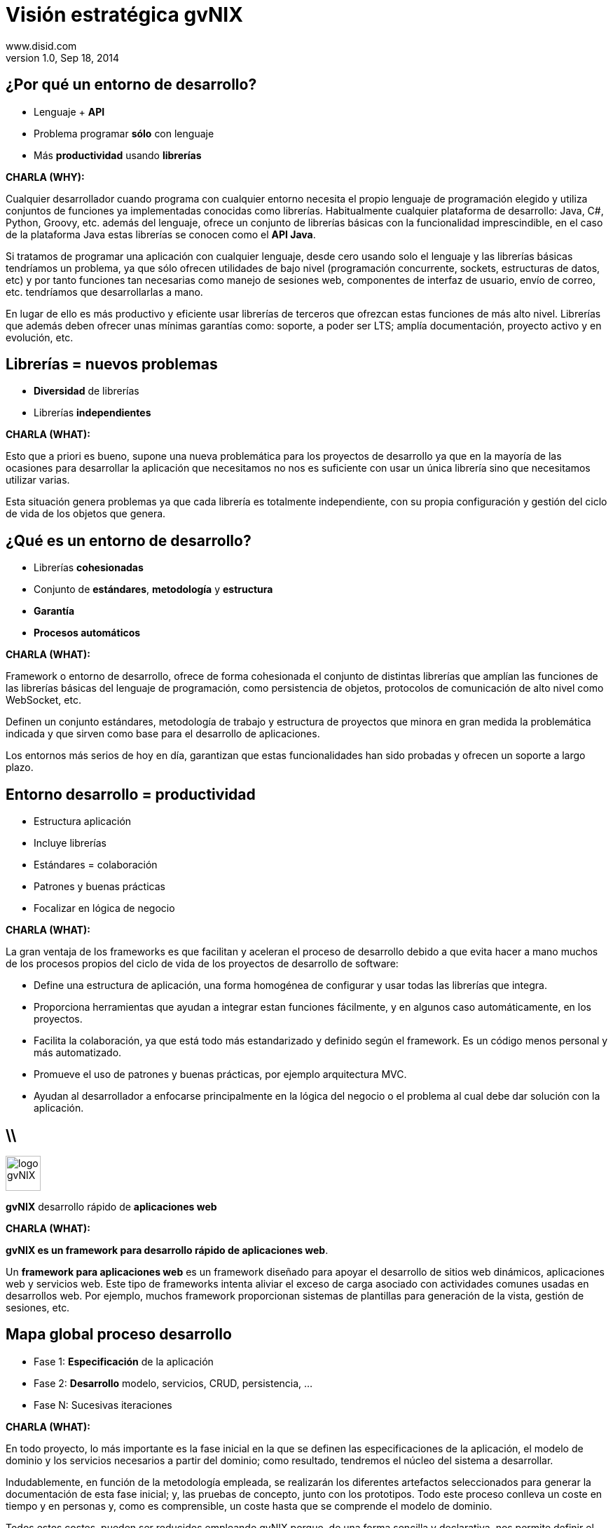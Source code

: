 //
// Build the presentation
//
// dzslides with embedded assets:
// asciidoc -a data-uri slides.adoc
//
// HTML5 (print):
// asciidoc -b html5 -o outline.html slides.adoc
//
 
= Visión estratégica **gvNIX**
www.disid.com
v1.0, Sep 18, 2014
:copyright: CC BY-NC-SA 3.0
:website: www.disid.com
:gvnixsite: www.gvnix.org
:imagesdir: images
:linkcss!:
:source-highlighter: highlightjs
:backend: dzslides
:dzslides-style: stormy
:dzslides-aspect: 16-9
:dzslides-transition: fade
:dzslides-fonts: family=Yanone+Kaffeesatz:400,700,200,300&family=Cedarville+Cursive
:dzslides-highlight: monokai
:syntax: no-highlight

////
These slides are a short strategic overview to gvNIX.
////

[{topic}]
== ¿*Por qué* un entorno de desarrollo?

[role="incremental scatter"]
* Lenguaje + *API*
* Problema [detail]#programar *sólo* con lenguaje#
* Más *productividad* [detail]#usando *librerías*#

[template="notesblock"]
====
*CHARLA (WHY):*

Cualquier desarrollador cuando programa con cualquier entorno necesita el
propio lenguaje de programación elegido y utiliza conjuntos de funciones ya 
implementadas conocidas como librerías. Habitualmente cualquier plataforma de
desarrollo: Java, C#, Python, Groovy, etc. además del lenguaje, ofrece un
conjunto de librerías básicas con la funcionalidad imprescindible, en el caso
de la plataforma Java estas librerías se conocen como el *API Java*.

Si tratamos de programar una aplicación con cualquier lenguaje, desde cero
usando solo el lenguaje y las librerías básicas tendríamos un problema, ya que
sólo ofrecen utilidades de bajo nivel (programación concurrente, sockets,
estructuras de datos, etc) y por tanto funciones tan necesarias como manejo de
sesiones web, componentes de interfaz de usuario, envío de correo, etc.
tendríamos que desarrollarlas a mano.

En lugar de ello es más productivo y eficiente usar librerías de terceros que
ofrezcan estas funciones de más alto nivel. Librerías que además deben ofrecer
unas mínimas garantías como: soporte, a poder ser LTS; amplía documentación, 
proyecto activo y en evolución, etc.

====

[{topic}]
== *Librerías* = nuevos *problemas*

[role="incremental scatter"]
* *Diversidad* de librerías
* Librerías *independientes*

[template="notesblock"]
====
*CHARLA (WHAT):*

Esto que a priori es bueno, supone una nueva problemática para los proyectos
de desarrollo ya que en la mayoría de las ocasiones para desarrollar la
aplicación que necesitamos no nos es suficiente con usar un única librería
sino que necesitamos utilizar varias.

Esta situación genera problemas ya que cada librería es totalmente
independiente, con su propia configuración y gestión del ciclo de vida de 
los objetos que genera.

====

[{topic}]
== ¿*Qué es* un entorno de desarrollo?

[{stepwise}]
* Librerías *cohesionadas*
* Conjunto de *estándares*, *metodología* y *estructura*
* *Garantía*
* *Procesos automáticos*

[template="notesblock"]
====
*CHARLA (WHAT):*

Framework o entorno de desarrollo, ofrece de forma cohesionada el conjunto de
distintas librerías que amplían las funciones de las librerías
básicas del lenguaje de programación, como persistencia de objetos, protocolos
de comunicación de alto nivel como WebSocket, etc.

Definen un conjunto
estándares, metodología de trabajo y estructura de proyectos que minora en
gran medida la problemática indicada y que sirven como base para el desarrollo
de aplicaciones.

Los entornos más serios de hoy en día, garantizan que estas 
funcionalidades han sido probadas y ofrecen un soporte a largo plazo.
====

[{topic}]
== Entorno desarrollo = *productividad*

[role="incremental scatter"]
* Estructura aplicación
* Incluye librerías
* Estándares = colaboración
* Patrones y buenas prácticas
* Focalizar en lógica de negocio

[template="notesblock"]
====
*CHARLA (WHAT):*

La gran ventaja de los frameworks es que facilitan y aceleran el
proceso de desarrollo debido a que evita hacer a mano muchos de los procesos
propios del ciclo de vida de los proyectos de desarrollo de software:

* Define una estructura de aplicación, una forma homogénea de configurar y 
  usar todas las librerías que integra.
* Proporciona herramientas que ayudan a integrar estan funciones 
  fácilmente, y en algunos caso automáticamente, en los proyectos.
* Facilita la colaboración, ya que está todo más estandarizado y definido
  según el framework. Es un código menos personal y más automatizado.
* Promueve el uso de patrones y buenas prácticas, por ejemplo arquitectura
  MVC.
* Ayudan al desarrollador a enfocarse principalmente en la lógica del negocio
  o el problema al cual debe dar solución con la aplicación.

====

== \\

image::logo_gvNIX.png[role="pull-right",height="50"]

[{statement}]
*gvNIX* desarrollo rápido de *aplicaciones web*

[template="notesblock"]
====
*CHARLA (WHAT):*

*gvNIX es un framework para desarrollo rápido de aplicaciones web*.

Un *framework para aplicaciones web* es un framework diseñado para apoyar el
desarrollo de sitios web dinámicos, aplicaciones web y servicios web. Este
tipo de frameworks intenta aliviar el exceso de carga asociado con actividades
comunes usadas en desarrollos web. Por ejemplo, muchos framework proporcionan
sistemas de plantillas para generación de la vista, gestión de sesiones, etc.

====

[{topic}]
== *Mapa* global *proceso* desarrollo

[role="incremental scatter"]
* Fase 1: *Especificación* de la aplicación
* Fase 2: *Desarrollo* [detail]#modelo, servicios, CRUD, persistencia, ...#
* Fase N: Sucesivas iteraciones

[template="notesblock"]
====
*CHARLA (WHAT):*

En todo proyecto, lo más importante es la fase inicial en la que se definen 
las especificaciones de la aplicación, el modelo de dominio y los servicios 
necesarios a partir del dominio; como resultado, tendremos el núcleo del
sistema a desarrollar.


Indudablemente, en función de la metodología empleada, se realizarán los 
diferentes artefactos seleccionados para generar la documentación de esta fase 
inicial; y, las pruebas de concepto, junto con los prototipos. Todo este 
proceso conlleva un coste en tiempo y en personas y, como es comprensible, un 
coste hasta que se comprende el modelo de dominio.

Todos estos costes, pueden ser reducidos empleando gvNIX porque, de una
forma sencilla y declarativa, nos permite definir el núcleo del sistema
(dominio, repositorios y servicios) de una forma declarativa y, además, crear
una aplicación web funcional (vista y control) de forma automática y en pocos
minutos.

gvNIX toma prestadas algunas de las ideas típicas de las plataformas al
estilo Rails (la convención por encima de la configuración, el active record
para la persistencia,...), pero conceptualmente está más cerca de las
herramientas MDA y de las de generación de código. Es decir, básicamente Roo
nos va a generar el esqueleto de una aplicación Spring completa, ahorrándonos
el tedioso trabajo de tener que configurarlo todo manualmente y tener que
escribir el típico código repetitivo, como por ejemplo las partes de CRUD en
JPA o en la web.

Al ser Roo una herramienta de generación de código, hay que llevar cuidado al
modificar manualmente nuestro proyecto porque podemos eliminar o cambiar algo
vital para Roo y "romper" el código. En la práctica, como todo el código
generado por Roo está separado del código escrito por el desarrollador
esto no va a pasar con tanta facilidad como con otras herramientas de 
generación de código.

Esta aplicación Spring funcionará sobre la plataforma Java EE, una plataforma
que casi nadie niega que sea una plataforma robusta, escalable.

TODO: A altra slide

Roo respeta los siguientes principios:

* Uso de tecnologías "estándar" (en el sentido de ampliamente conocidas y 
  probadas): genera un proyecto Maven con código Spring, JPA y Tiles entre 
  otros.
* Es un entorno en tiempo de desarrollo, es decir, no incorpora componentes 
  en tiempo de ejecución. No hay lenguajes interpretados ni librerías 
  adicionales.
* Separa físicamente el código generado de los archivos editables por el 
  desarrollador, de modo que al modificar estos últimos no "rompamos" o 
  trastoquemos la aplicación, que es un problema típico de las herramientas de 
  generación de código. Como veremos, esto se consigue mediante el uso de 
  AOP. Esto no significa que no haya que tener cuidado al editar el 
  código. Luego veremos algunas directrices.
* Intenta evitar convertirse en una dependencia imprescindible: de modo que 
  si en algún momento deseamos dejar de usarlo podamos refactorizar el 
  código de manera sencilla y pasar a tener un código fuente sin dependencias 
  de él.

_Directrices generales de qué editar y cómo y qué no_

  Este punto no es necesario para la presentación, simplemente me ha 
  parecido interesante tenerlo documentado.
  .
  * No se deben modificar/eliminar los archivos .aj ya que es Roo el que los
    gestiona y modifica automáticamente.
  * Se puede modificar código de los .java generados por Roo. Ya que Roo
    vigilará los cambios y modificará los .aj para que los reflejen. Como iremos
    viendo, algunos comandos de Roo lo único que hacen en realidad es introducir
    ciertas anotaciones propias del framework en el código Java. Estas
    anotaciones, de hecho, son las que hacen que Roo genere y actualice los .aj.
    De modo que también podemos introducirlas a mano en lugar de hacerlo
    mediante los comandos del shell de Roo. Evidentemente, esto quiere decir que
    si las eliminamos o modificamos inadvertidamente, la "magia" de Roo podría
    dejar de funcionar.
  * En general también se pueden editar los artefactos estándar, por ejemplo el
    pom.xml para añadir dependencias o plugins, eso sí, llevando cuidado de no
    eliminar nada que haya introducido Roo.

_FIN: Directrices generales_

Evidentemente, en desarrollo software no hay fórmulas mágicas, así que Roo no
puede resolver todos nuestros problemas ni escribir automáticamente una
aplicación no trivial, pero quizá pueda darnos un 40% del código hecho para
concentrarnos en el otro 60%. 

Esa es la diferencia principal entre Spring Roo y gvNIX, Roo permite generar
aplicaciones triviales, es decir que disponen de una serie de funcionalidades 
básicas. 

gvNIX amplia esas funcionalidades básicas con un conjunto de componentes 
orientados a reutilizar el conocimiento y los estándares de las organizaciones 
permitiendo así automatizar el desarrollo aplicaciones no triviales. De esta
forma gvNIX consigue generar automáticamente entre un 60% y un 80% de la
aplicación.

====

== \\

image::logo_gvNIX.png[role="pull-right",height="50"]

Proyecto de código abierto *GPL v3*

[{stepwise}]
* www.gvnix.org & documentacion
* github.com/DISID/gvnix & samples
* sourceforge.net/projects/gvnix
* code.google.com/p/gvnix/source & issues
* stackoverflow.com

[template="notesblock"]
====
*CHARLA (WHAT):*

gvNIX es un proyecto de código abierto bajo licencia GPL v3.

Las 4 libertades que obtiene la organización al utilizar software de código
abierto:

1. Libertad para ejecutar el programa en cualquier sitio, con cualquier propósito y para siempre. 
2. Libertad para estudiarlo y adaptarlo a nuestras necesidades. Esto exige el acceso al código fuente. 
3. Libertad de redistribución, de modo que se nos permita colaborar con vecinos y amigos. 
4. Libertad para mejorar el programa y publicar las mejoras. También exige el código fuente.

[width="100%",cols="<50%,<50%",]
|=======================================================================
|Página principal del proyecto |http://www.gvnix.org
|Código fuente |https://github.com/DISID/gvnix/
|Binarios |http://sourceforge.net/projects/gvnix/files/
|Repositorio Maven |https://code.google.com/p/gvnix/source/browse/
|Soporte |https://code.google.com/p/gvnix/issues/list

http://stackoverflow.com/questions/tagged/gvnix
|Documentación |http://www.gvnix.org/documentacion

https://github.com/DISID/gvnix-samples
|=======================================================================

====

== \\

image::logo_gvNIX.png[role="pull-right",height="50"]

[{statement}]
Runtime

[{statement}]
*Develtime*

[template="notesblock"]
====
*CHARLA (WHAT):*

Una de las principales características de gvNIX es ser un entorno en tiempo de
desarrollo.

Los entornos runtime son aquellos que generan una aplicación dependiente de
código del propio framework, es decir crean aplicaciones que utilizan las
librerías del framework para ejecutarse, sin las cuales la aplicación no puede 
ejecutarse. Ejemplos: Struts, gvHIDRA, ...

Los entornos en tiempo de desarrollo son aquellos que sólo proporcionan
herramientas al desarrollador, no introducen librerías propias en la
aplicación. Ejemplos: Eclipse, gvNIX, ... Por lo que suelen generar
aplicaciones que utilizan librerías de amplía difusión y soporte, como Spring
Framework, y basadas en estándares, como JPA 2, etc.

TODO: Más ejemplos.

Beneficios:

* La evolucion de las aplicaciones no están bloqueda por la evolución del
  propio marco de trabajo. Por ejemplo, integrar una nueva funcionalidad en
  una aplicación no requiere que previamente se añada a gvNIX.
* Libertad para usar gvNIX en cualquiera de las capas de la arquitectura de la
  aplicación. Se pueden utilizar gvNIX para generar cualquiera de las capas de
  la aplicación: sólo modelo, modelo-controlador o modelo-vista-controlador.
  De esta forma gvNIX ayuda en aquello que necesita el proyecto y permite
  integrar otras tecnologías en una aplicación desarrollada con gvNIX. Por
  ejemplo, se puede desarrollar una aplicación con gvNIX cuya vista esté
  desarrollada con ExtJS.
* Las correcciones de errores funcionales no dependen de gvNIX, se
  corrigen en la propia aplicación y posteriormente se reporta al proyecto
  gvNIX para incluir la mejora en futuras versiones.
** El proceso de atención de incidencias que se sigue actualmente en gvNIX es: 
   1. el usuario final informa de una incidencia en una aplicación al equipo de
   desarrollo de esa aplicación.
   2. el equipo de desarrollo da solución a la incidencia, pudiendo así dar
      mejores tiempos de respuesta que si se gestionara desde gvNIX.
   3. el equipo de desarrollo reporta la incidencia en el ámbito de gvNIX al
      proyecto gvNIX, incluyendola en la hoja de ruta y corrigiendola dentro
      de la siguiente versión de gvNIX.
* Diferencia explícita entre desarrolladores de aplicaciones como el usuario
  tipo de gvNIX, y usuarios finales de la aplicaciones desarrolladas.

TODO: Revisar.

Importante es que al no contener ningún componente en tiempo de ejecución no
interfiere en el despliegue de las soluciones ni crea dependencias con el
producto final, de forma tal que resulta transparente para el despliegue en
producción.

====

== \\

[{middle}]
image::gvnix-arquitectura-develtime.png[caption="Arquitectura de gvNIX",width="570"]

[template="notesblock"]
====

El framework ha sido implementado con lenguaje Java y sigue un modelo de
arquitectura orientado a componentes sobre plataforma OSGi en el que cada
funcionalidad que ofrece el framework es implementada como un 
add-on que colabora con el resto en las distintas tareas de generación.
Esta arquitectura es empleada en el desarrollo de grandes sistemas modulares
como, por ejemplo Eclipse, JBoss, Servicemix y un largo etcétera. 

====

== \\

image::gvnix-shell-eclipse.png[caption="Intérprete de comandos"]

[template="notesblock"]
====
TBC: Hablar de lo que ofrece gvNIX en desarrollo.
TBC: Componentes actuales.

Desde el punto de vista de su uso, Roo (y por tanto gvNIX) está diseñado como 
un intérprete de comandos interactivo al estilo de Rails o de Grails. Para 
facilitar su uso tiene autocompletado de los comandos y ayuda contextual. 
Además en todo momento nos mostrará solo los comandos que sean válidos y nos 
dará pistas de cuál es la siguiente tarea a realizar si estamos un poco 
perdidos.

En la imagen se ve cómo se interactúa con Roo.

Cada componente proporciona al shell un conjunto de comandos a través de los
cuales proporciona sus funciones al desarrollador, el cual decide si aplica o
no durante el proceso de desarrollo.

Además el propio framework proporciona sus propios comandos o funcionalidades
para facilitar el desarrollo. Los más destacados son:

* *help*: Muestra al desarrollador todos los comandos o funcionalidades 
  disponibles.
* *hint*: Aconseja el siguiente paso posible en el proceso de desarrollo.
* TODO: Más, como instalar nuevos componentes, ...

TODO: Imagen shell con componentes

*Ingeniería inversa de base de datos*

Permite crear el modelo completo de entidades Java de la aplicación vía la introspección de la base de datos del proyecto. Además, incrementalmente mantiene el modelo de entidades sincronizado con todos los cambios realizados en el modelo de datos.

*Scaffolding*

Construcción automática de la aplicación a partir de un meta-modelo definido 
en anotaciones Java, en sólo unos minutos se puede generar una aplicación
funcional.

*Generación automática* de clientes de sistemas externos: email, JMS y WebServices.

*Exponer automáticamente* servicios de la aplicación vía interfaz WebService
gvNIX permite integrar la aplicación con procesos de negocio remotos
fácilmente. A partir de código Java con anotaciones JAX-WS o partir de
archivos WSDL, genera automáticamente toda la infraestructura necesaria para
recibir llamadas desde procesos externos.

*Control de concurrencia optimista*

En entornos multiusuario, como las aplicaciones web, es frecuente que dos usuarios accedan simultáneamente al mismo registro para editarlo. El control de concurrencia permite evitar que se pierdan los cambios del primero que guarde.

El patrón de control de concurrencia más aceptado en entornos web es el conocido
como control de concurrencia optimista. La forma más habitual de implementarlo es utilizar un campo de versión que debe incluirse en todas las tablas del modelo de datos.

En organizaciones públicas el modelo de datos sigue unas políticas de seguridad muy rigurosas y es frecuente que no se pueda añadir un nuevo campo de versión.

gvNIX proporciona una implementación del control de concurrencia optimista basado en el estado de los objetos, igualmente efectivo pero no intrusivo.

*Seguridad*

Incorpora control de acceso y autorización por roles de usuario fácilmente.

*Informes*

Utiliza JasperReports para generar informes operativos dinámicamente y en diferentes formatos: PDF, LibreOffice, MSOffice, CSV. Cada informe es accesible desde el menú de la aplicación y genera un formulario previo para especificar los parámetros de filtrado.

Los informes son totalmente funcionales desde su creación, incluyendo la generación de la plantilla .jrxml para permitir una personalización cómoda y fácil.

*Pruebas unitarias y funcionales:*

Genera automáticamente pruebas de calidad de código, tanto unitarias con Junit como funcionales con Selenium.

*Generación de pantallas con diseño adaptativo* 

Gestionar la información desde cualquier dispositivo: tableta, PC, móvil, etc.

*Soporte de HTML5 y CSS3.*

Ampliar las opciones de configuración de la visualización de los datos
tabulares por el usuario final: agrupación de datos, guardar configuración,
etc.

Nuevo *componente lupa* para búsqueda en datos relacionados.

*Auditoría de cambios en base de datos.*

*Histórico de cambios de base de datos.*

====

== \\

[{middle}]
image::gvnix-arquitectura-runtime.png[caption="Arquitectura de las aplicaciones",width="570"]

[template="notesblock"]
====
TBC: Arquitectura en ejecución.
TBC: Relación entre add-ons (desarrollo) y librerías ejecución.
TBC: Lo que ofrece Spring Framework en ejecución.

Habitualmente las aplicaciones web JavaEE se estructuran en tres capas: la
capa web, la de control y la de modelo del dominio.

La capa de dominio del problema suele contener una "sub-capa" de servicios  
que ofrecen eso, servicios, al resto de capa e incluso a clientes remotos. 
Tiene otra "sub-capa" de de acceso a datos donde habitualmente tenemos 
los DAOs, que se encargan de la persistencia de datos. Finalmente incluye las
clases que modelan las entidades del dominio, que se encargan no solo de 
modelar el dominio sino también de la validación de sus datos e incluso su 
serialización a JSON.

Esta es la arquitectura de las aplicaciones generadas por Roo por defecto.
Cada parte de la aplicación, siguiendo el patrón marcado por la arquitectura,
se genera por uno de los addons de Roo o de gvNIX. Por ejemplo:

* El componente DBRE genera la capa de persistencia y las entidades del modelo.
* El componente Services genera la capa de servicios.
* El componente WebServices genera la interfaz de comunicación via WebService
  que permite recibir invocaciones remotas, tanto en entidades como en
  servicios internos.
* El componente MVC ...
* El componente Datatables
* El componente Bootstrap
* TBC

====

== \\

image::logo_gvNIX.png[role="pull-right",height="50"]

[{statement}]
*Casos de uso*

[template="notesblock"]
====

*Aplicaciones de gestión*

Las grandes organizaciones están en constante evolución, todos los días surgen
nuevas necesidades y requerimientos que deben cubrirse con nuevas
aplicaciones.  gvNIX ofrece una infraestructura común para los desarrollos
propios y externos, garantizando que todos los proyectos son similares para
facilitar el mantenimiento y la evolución.

TBC: Aplicaciones de gestión medias-grandes con un alto número de accesos
concurrentes vía web.
TBC: Aplicaciones de gestión con gran volumen de datos.

*Migración de aplicaciones a entorno web*

La evolución tecnológica durante años hace que en las organizaciones exista
gran diversidad de aplicaciones que por diferentes motivos carecen de
mantenimiento.

gvNIX es un entorno a la medida de cualquier perfil que permite migrar
aplicaciones de gestión de datos rápidamente.

*Integración de aplicaciones en procesos de negocio*

Las organizaciones acumulan diversidad de procesos en un entorno tecnológico
heterogéneo: cliente/servidor, aplicaciones web, servicios SOA, etc.

gvNIX permite conectar entre sí distintas aplicaciones con distintas
tecnologías con tiempos y costes de desarrollo reducidos.

TBC: Sistemas mixtos móvil-web (poner arquitectura medioambiente)
TBC: Aplicaciones de gestión de datos con componente geo (captura proof geo).
TBC: Aplicaciones de para el ciudadano incrustadas en portales Liferay.
Ejemplo portlet buscador Sanidad; o de gestión.

====

== \\

[{middle}]
image::map_generic.png[caption="Componente geográfica",width="570"]

[template="notesblock"]
====

Cada vez son más áreas del saber que requieren el uso de datos geoespaciales
para cumplir con mayor acierto sus procesos, como la gestión pública, gestión
medioambiental, ingeniería, entre otras, por lo que existe hoy en día una
creciente necesidad de aplicaciones web que requieren compartir e integrar
datos georeferenciados con datos alfanuméricos para realizar diferentes tipos
de análisis espacio-territoriales y ayudar en la toma de decisiones.

De igual forma, los ciudadanos comunes se interesan cada vez más en 
herramientas que les permitan visualizar mapas y obtener información de su 
interés (rutas de transporte, estado del tráfico, sitios turísticos, 
localización de direcciones).

Una de las principales necesidades a cubrir en una aplicación que gestione
datos con componente geográfica es la gestión de datos en una BBDD con soporte
espacial. Ejemplos de ello son: PostgreSQL con PostGIS, Oracle con Spatial,
etc.  En estos casos se trata de incluir, junto con el resto de datos
alfanuméricos habituales, nuevos campos geométricos que representen la
localización y forma de los datos. Por ejemplo, si tenemos una tabla con las
ciudades de un país, tendremos datos como el nombre, el número de habitantes,
etc. y por otro lado podemos tener un punto geográfico que indique la posición
de la ciudad en el mapa, o un polígono con la forma del término municipal.

La problemática principal que tienen los tipos de datos geográficos es que las
librerías que suelen usar los desarrolladores para trabajar con las BBDD no
los soportan por defecto. Es necesario integrar y configurar librerías
adicionales que incluyan dicho soporte.

A nivel de modelo de datos gvNIX permite:

* Incorporar atributos geográficos vectoriales como un dato más en el modelo
  de datos de una aplicación, integrando y configurando las librerías
  necesarias para ello.
* Soporte para consultas a BBDD con filtros espaciales. Es decir, poder buscar
  datos no sólo por sus valores alfanuméricos, sino también por sus
  características geográficas: elementos que estén cerca de una localización,
  dentro de un área determinada, etc.

A nivel de presentación el objetivo principal es la visualización de los datos 
sobre un mapa, empleando para ello librerías Javascript como Leaflet. En este 
aspecto, las funcionalidades son:

* gvNIX genera automáticamente páginas para la visualización, listado,
  búsqueda, creación y edición de datos alfanuméricos y además incorpora la
  visualización sobre un mapa de estos mismos datos. Por ejemplo, si tenemos
  un listado de ciudades que se muestran sobre una tabla, se podría incorporar
  también un mapa en el que se muestre la localización de estas ciudades.
* Permite la edición de la localización de elementos. Incorpora a los
  formularios de creación y edición de datos que genera gvNIX el poder
  establecer la localización del dato que se está editando mediante la
  selección de un punto sobre un mapa.
* Generación de geoportales. Cualquier aplicación gvNIX puede incorporar
  un geoportal en el que se muestren todos los datos que se gestionan desde la
  aplicación como diferentes capas, con opciones de búsqueda, activación,
  etc., así como integración con el resto de páginas de la aplicación: 
  herramienta de edición que al seleccionar un elemento sobre el mapa, nos 
  lleva al formulario de edición de dicho elemento.

====

== \\

image::logo_gvNIX.png[role="pull-right",height="50"]

[{statement}]
Sostenibilidad e internacionalización

[template="notesblock"]
====

Es innegable el papel que está jugando el software libre en el ámbito de la
gestión de empresas y administraciones públicas. Hasta hace unos pocos años,
se consideraba una rareza y aventurarse en un proyecto Open Source en la
empresa o en una administración pública, era cuanto menos, bastante
arriesgado. Hoy día, estos proyectos, en algunos ámbitos, están desplazando a
sus homólogos de software privativo. Una de las fortalezas mayores desde mi
punto de vista es la posibilidad de *escalar el producto en base a las
aportaciones de múltiples contribuidores*, y que en el software privativo queda
reducido a los recursos de los que dispone la propia empresa. Es decir, que
uno de los factores más importantes corresponde a las comunidades de
desarrollo de software.

Los objetivos de una comunidad de desarrollo de software es aglutinar grupos
de personas, empresas, organizaciones, universidades e individuos con un
objetivo y beneficio común sobre la base de promover el acceso y distribución
de una herramienta software permitiendo la libertad de su uso, estudio, copia,
modificación y redistribución a todo aquel que lo desee. Empresas como DiSiD
que en torno al desarrollo de un modelo de negocio basado en el conocimiento
compartido, ve que el hecho de que las herramientas que utilizan para la
producción de las soluciones que ofrece, sean cada vez más potentes, le ofrece
más oportunidades. De ahí que a esas empresas y organizaciones les puede
interesar que se potencie gvNIX, el gvSIG, Postgresql, etc.

La cooperación entre estos grupos de personas y organizaciones en todos los
ámbitos de la producción del software (usuarios, desarrolladores,
documentadores, testers, traductores, ...) permite generar las sinergias
necesarias para conseguir una mejora sustancial de la calidad del software,
así como de una mayor difusión y sostenibilidad en el tiempo, y primando el
beneficio de la sociedad sobre cualquier otro.

Esa sostenibilidad pasa por crear las condiciones para gestionar todas esas
colaboraciones - portaciones, fijándonos sobre todo en la red de empresas que
por afinidad con los intereses en el modelo de negocio, quieran partiendo de
gvNIX enriquecerlo.

Para ello, en mi opinión, hacen falta 3 elementos fundamentales:

* Una entidad gestora
* Internacionalización
* Facilitar la colaboración

Una entidad gestora del proyecto, que vele por los intereses del proyecto, que
defina y modere el modelo de sostenibilidad, que organice la comunidad de
desarrollo, la difusión, los recursos del proyecto, etc. 

Diferenciar distribuciones públicas, como gvNIX, de las privadas, como gvNIX
DGTI, sentaría las bases para facilitar la cooperación, colaboración y
contribución al código fuente de gvNIX.

Desde esta visión, generar y potenciar una distribución pública repercutirá en
el beneficio de toda la comunidad, tanto aquellos que utilicen la distribución
pública como aquellos que utilicen una distribución privada, ya que todos los
complementos de interés general contribuidos a la distribución pública estarán
automáticamente y por defecto incluidos en cualquier distribución privada.

Será importante para la sostenibilidad de las Distros privadas, la
sostenibilidad de las Públicas, en las que se define el marco de cooperación
comentado anterioremente.

Aquí vemos que para esta sostenibilidad de las Distribuciones Pública, la
Asociación gvSIG, de la que DiSiD forma parte, puede resultar una oportunidad,
de forma que actue con el gvNIX Público como con el gvSIG Público: que lo 
difunda, que abra mercados, genere oportunidades, ayude a la 
internacionalización del proyecto.

Siendo conscientes de que gvNIX ha surgido desde la Generalitat, uno de los
temas a tratar es si desde la DGTI se vería problema que existiendo esos dos
gvNIX el Público y el DGTI, desde DiSiD se potenciara, en este caso mediante
la Asociación gvSIG a la sostenibilidad en el marco indicado.

Una de la acciones más cercanas es aprovechando la cercanía de las 10as
jornada gvSIG, organizar talleres y ponencias gvNIX para que empiecen a 
ayudar a su difusión.

====

== \\

image::logo_gvNIX.png[role="pull-right",height="50"]

[{statement}]
Distribuciones

[template="notesblock"]
====

TODO: Esta no

TBC: Actualmente hay una distribución que incluye todo.
TBC: Proceso de release actual.

TBC: Nueva organización. Explicar.
* Spring Roo.
* gvNIX.
* gvNIX DGTI.
TBC: Nuevo proceso de release. gvNIX independiente de Roo (al menos versiones
minor) y gvNIX DGTI independiente de gvNIX.
====

////
////

